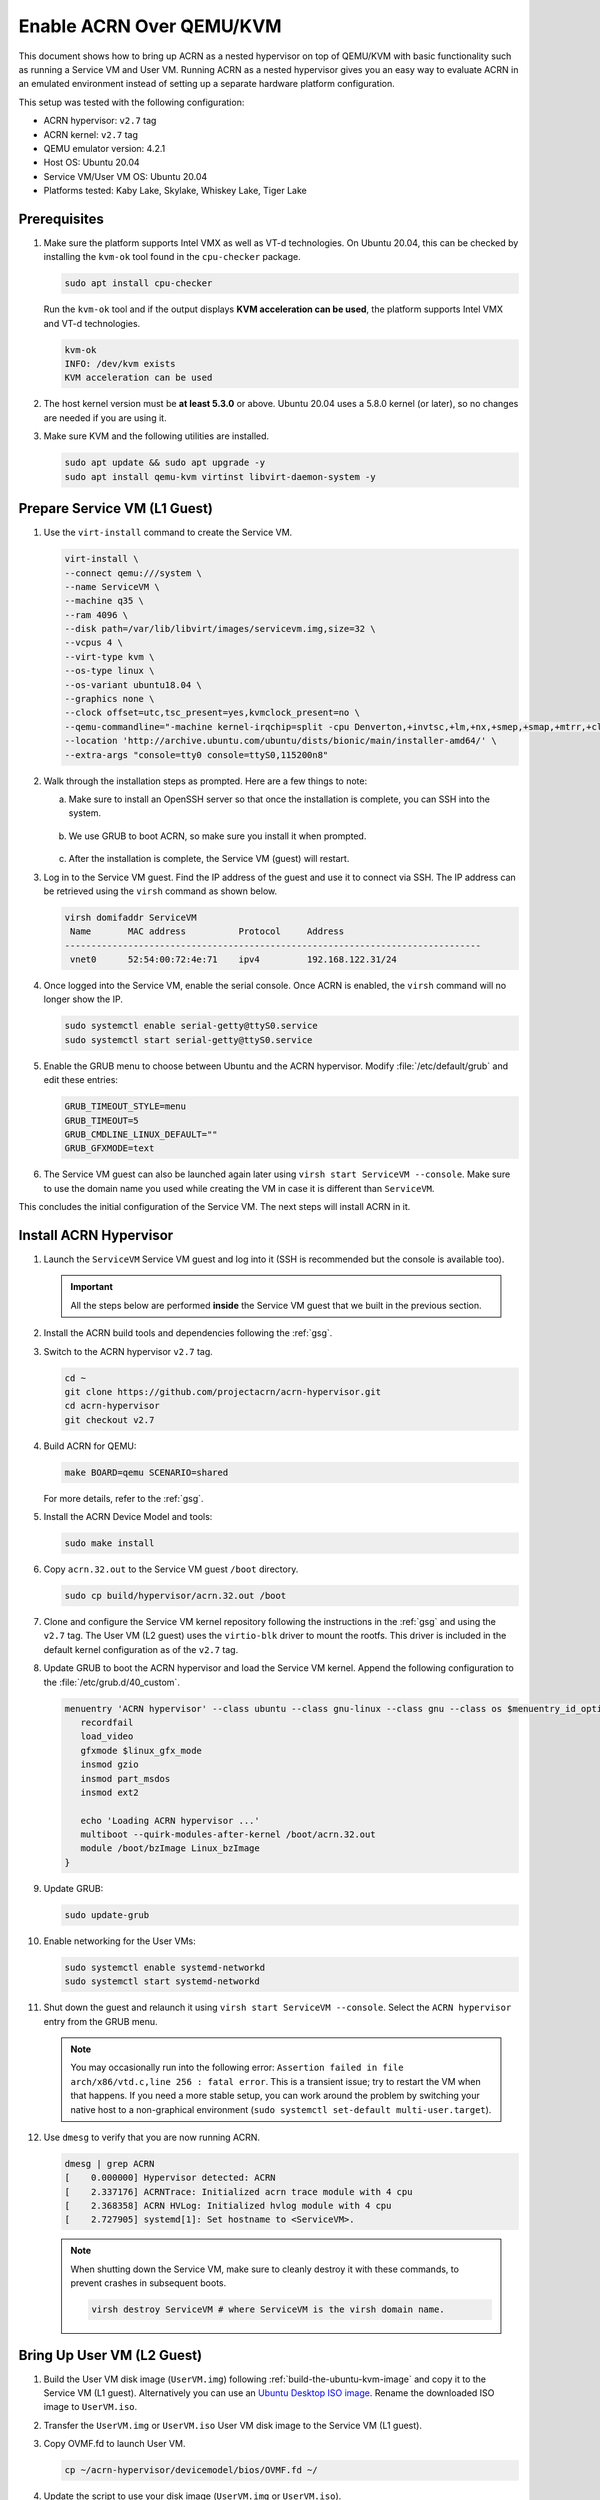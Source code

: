 .. _acrn_on_qemu:

Enable ACRN Over QEMU/KVM
#########################

This document shows how to bring up ACRN as a nested hypervisor on top of
QEMU/KVM with basic functionality such as running a Service VM and User VM.
Running ACRN as a nested hypervisor gives you an easy way to evaluate ACRN in an
emulated environment instead of setting up a separate hardware platform
configuration.

This setup was tested with the following configuration:

- ACRN hypervisor: ``v2.7`` tag
- ACRN kernel: ``v2.7`` tag
- QEMU emulator version: 4.2.1
- Host OS: Ubuntu 20.04
- Service VM/User VM OS: Ubuntu 20.04
- Platforms tested: Kaby Lake, Skylake, Whiskey Lake, Tiger Lake

Prerequisites
*************

1. Make sure the platform supports Intel VMX as well as VT-d
   technologies. On Ubuntu 20.04, this
   can be checked by installing the ``kvm-ok`` tool found in the ``cpu-checker`` package.


   .. code-block:: bash

      sudo apt install cpu-checker

   Run the ``kvm-ok`` tool and if the output displays **KVM acceleration can be used**,
   the platform supports Intel VMX and VT-d technologies.

   .. code-block:: console

      kvm-ok
      INFO: /dev/kvm exists
      KVM acceleration can be used

2. The host kernel version must be **at least 5.3.0** or above.
   Ubuntu 20.04 uses a 5.8.0 kernel (or later),
   so no changes are needed if you are using it.

3. Make sure KVM and the following utilities are installed.

   .. code-block:: none

      sudo apt update && sudo apt upgrade -y
      sudo apt install qemu-kvm virtinst libvirt-daemon-system -y


Prepare Service VM (L1 Guest)
*****************************

1. Use the ``virt-install`` command to create the Service VM.

   .. code-block:: none

      virt-install \
      --connect qemu:///system \
      --name ServiceVM \
      --machine q35 \
      --ram 4096 \
      --disk path=/var/lib/libvirt/images/servicevm.img,size=32 \
      --vcpus 4 \
      --virt-type kvm \
      --os-type linux \
      --os-variant ubuntu18.04 \
      --graphics none \
      --clock offset=utc,tsc_present=yes,kvmclock_present=no \
      --qemu-commandline="-machine kernel-irqchip=split -cpu Denverton,+invtsc,+lm,+nx,+smep,+smap,+mtrr,+clflushopt,+vmx,+x2apic,+popcnt,-xsave,+sse,+rdrand,-vmx-apicv-vid,+vmx-apicv-xapic,+vmx-apicv-x2apic,+vmx-flexpriority,+tsc-deadline,+pdpe1gb -device intel-iommu,intremap=on,caching-mode=on,aw-bits=48" \
      --location 'http://archive.ubuntu.com/ubuntu/dists/bionic/main/installer-amd64/' \
      --extra-args "console=tty0 console=ttyS0,115200n8"

#. Walk through the installation steps as prompted. Here are a few things to note:

   a. Make sure to install an OpenSSH server so that once the installation is
      complete, you can SSH into the system.

      .. figure:: images/acrn_qemu_1.png
         :align: center

   b. We use GRUB to boot ACRN, so make sure you install it when prompted.

      .. figure:: images/acrn_qemu_2.png
         :align: center

   c. After the installation is complete, the Service VM (guest) will restart.

#. Log in to the Service VM guest. Find the IP address of the guest and use it
   to connect via SSH. The IP address can be retrieved using the ``virsh``
   command as shown below.

   .. code-block:: console

      virsh domifaddr ServiceVM
       Name       MAC address          Protocol     Address
      -------------------------------------------------------------------------------
       vnet0      52:54:00:72:4e:71    ipv4         192.168.122.31/24

#. Once logged into the Service VM, enable the serial console. Once ACRN is enabled,
   the ``virsh`` command will no longer show the IP.

   .. code-block:: none

      sudo systemctl enable serial-getty@ttyS0.service
      sudo systemctl start serial-getty@ttyS0.service

#. Enable the GRUB menu to choose between Ubuntu and the ACRN hypervisor.
   Modify :file:`/etc/default/grub` and edit these entries:

   .. code-block:: none

      GRUB_TIMEOUT_STYLE=menu
      GRUB_TIMEOUT=5
      GRUB_CMDLINE_LINUX_DEFAULT=""
      GRUB_GFXMODE=text

#. The Service VM guest can also be launched again later using
   ``virsh start ServiceVM --console``. Make sure to use the domain name you
   used while creating the VM in case it is different than ``ServiceVM``.

This concludes the initial configuration of the Service VM. The next steps will
install ACRN in it.

.. _install_acrn_hypervisor:

Install ACRN Hypervisor
***********************

1. Launch the ``ServiceVM`` Service VM guest and log into it (SSH is recommended
   but the console is available too).

   .. important:: All the steps below are performed **inside** the Service VM
      guest that we built in the previous section.

#. Install the ACRN build tools and dependencies following the :ref:`gsg`.

#. Switch to the ACRN hypervisor ``v2.7`` tag.

   .. code-block:: none

      cd ~
      git clone https://github.com/projectacrn/acrn-hypervisor.git
      cd acrn-hypervisor
      git checkout v2.7

#. Build ACRN for QEMU:

   .. code-block:: none

      make BOARD=qemu SCENARIO=shared

   For more details, refer to the :ref:`gsg`.

#. Install the ACRN Device Model and tools:

   .. code-block:: none

      sudo make install

#. Copy ``acrn.32.out`` to the Service VM guest ``/boot`` directory.

   .. code-block:: none

      sudo cp build/hypervisor/acrn.32.out /boot

#. Clone and configure the Service VM kernel repository following the
   instructions in the :ref:`gsg` and using the ``v2.7`` tag. The User VM (L2
   guest) uses the ``virtio-blk`` driver to mount the rootfs. This driver is
   included in the default kernel configuration as of the ``v2.7`` tag.

#. Update GRUB to boot the ACRN hypervisor and load the Service VM kernel.
   Append the following configuration to the :file:`/etc/grub.d/40_custom`.

   .. code-block:: none

      menuentry 'ACRN hypervisor' --class ubuntu --class gnu-linux --class gnu --class os $menuentry_id_option 'gnulinux-simple-e23c76ae-b06d-4a6e-ad42-46b8eedfd7d3' {
         recordfail
         load_video
         gfxmode $linux_gfx_mode
         insmod gzio
         insmod part_msdos
         insmod ext2

         echo 'Loading ACRN hypervisor ...'
         multiboot --quirk-modules-after-kernel /boot/acrn.32.out
         module /boot/bzImage Linux_bzImage
      }

#. Update GRUB:

   .. code-block:: none

      sudo update-grub

#. Enable networking for the User VMs:

   .. code-block:: none

      sudo systemctl enable systemd-networkd
      sudo systemctl start systemd-networkd

#. Shut down the guest and relaunch it using
   ``virsh start ServiceVM --console``.
   Select the ``ACRN hypervisor`` entry from the GRUB menu.

   .. note::
      You may occasionally run into the following error: ``Assertion failed in
      file arch/x86/vtd.c,line 256 : fatal error``. This is a transient issue;
      try to restart the VM when that happens. If you need a more stable setup,
      you can work around the problem by switching your native host to a
      non-graphical environment (``sudo systemctl set-default
      multi-user.target``).

#. Use ``dmesg`` to verify that you are now running ACRN.

   .. code-block:: console

      dmesg | grep ACRN
      [    0.000000] Hypervisor detected: ACRN
      [    2.337176] ACRNTrace: Initialized acrn trace module with 4 cpu
      [    2.368358] ACRN HVLog: Initialized hvlog module with 4 cpu
      [    2.727905] systemd[1]: Set hostname to <ServiceVM>.

   .. note::
      When shutting down the Service VM, make sure to cleanly destroy it with
      these commands, to prevent crashes in subsequent boots.

      .. code-block:: none

         virsh destroy ServiceVM # where ServiceVM is the virsh domain name.

Bring Up User VM (L2 Guest)
***************************

1. Build the User VM disk image (``UserVM.img``) following
   :ref:`build-the-ubuntu-kvm-image` and copy it to the Service VM (L1 guest).
   Alternatively you can use an
   `Ubuntu Desktop ISO image <https://ubuntu.com/#download>`_.
   Rename the downloaded ISO image to ``UserVM.iso``.

#. Transfer the ``UserVM.img``  or ``UserVM.iso`` User VM disk image to the
   Service VM (L1 guest).

#. Copy OVMF.fd to launch User VM.

   .. code-block:: none

      cp ~/acrn-hypervisor/devicemodel/bios/OVMF.fd ~/

#. Update the script to use your disk image (``UserVM.img`` or ``UserVM.iso``).

   .. code-block:: none

      #!/bin/bash
      # Copyright (C) 2020 Intel Corporation.
      # SPDX-License-Identifier: BSD-3-Clause
      function launch_ubuntu()
      {
      vm_name=ubuntu_vm$1
      logger_setting="--logger_setting console,level=5;kmsg,level=6;disk,level=5"
      #check if the vm is running or not
      vm_ps=$(pgrep -a -f acrn-dm)
      result=$(echo $vm_ps | grep "${vm_name}")
      if [[ "$result" != "" ]]; then
        echo "$vm_name is running, can't create twice!"
        exit
      fi
      #for memsize setting
      mem_size=1024M
      acrn-dm -m $mem_size -s 0:0,hostbridge \
      -s 3,virtio-blk,~/UserVM.img \
      -s 4,virtio-net,tap0 \
      --cpu_affinity 1 \
      -s 5,virtio-console,@stdio:stdio_port \
      --ovmf ~/OVMF.fd \
      $logger_setting \
      $vm_name
      }
      # offline Service VM CPUs except BSP before launching User VM
      for i in `ls -d /sys/devices/system/cpu/cpu[1-99]`; do
        online=`cat $i/online`
        idx=`echo $i | tr -cd "[1-99]"`
        echo cpu$idx online=$online
        if [ "$online" = "1" ]; then
           echo 0 > $i/online
                # during boot time, cpu hotplug may be disabled by pci_device_probe during a pci module insmod
                while [ "$online" = "1" ]; do
                sleep 1
                echo 0 > $i/online
                online=`cat $i/online`
                done
                echo $idx > /sys/devices/virtual/misc/acrn_hsm/remove_cpu
        fi
      done
      launch_ubuntu 1
